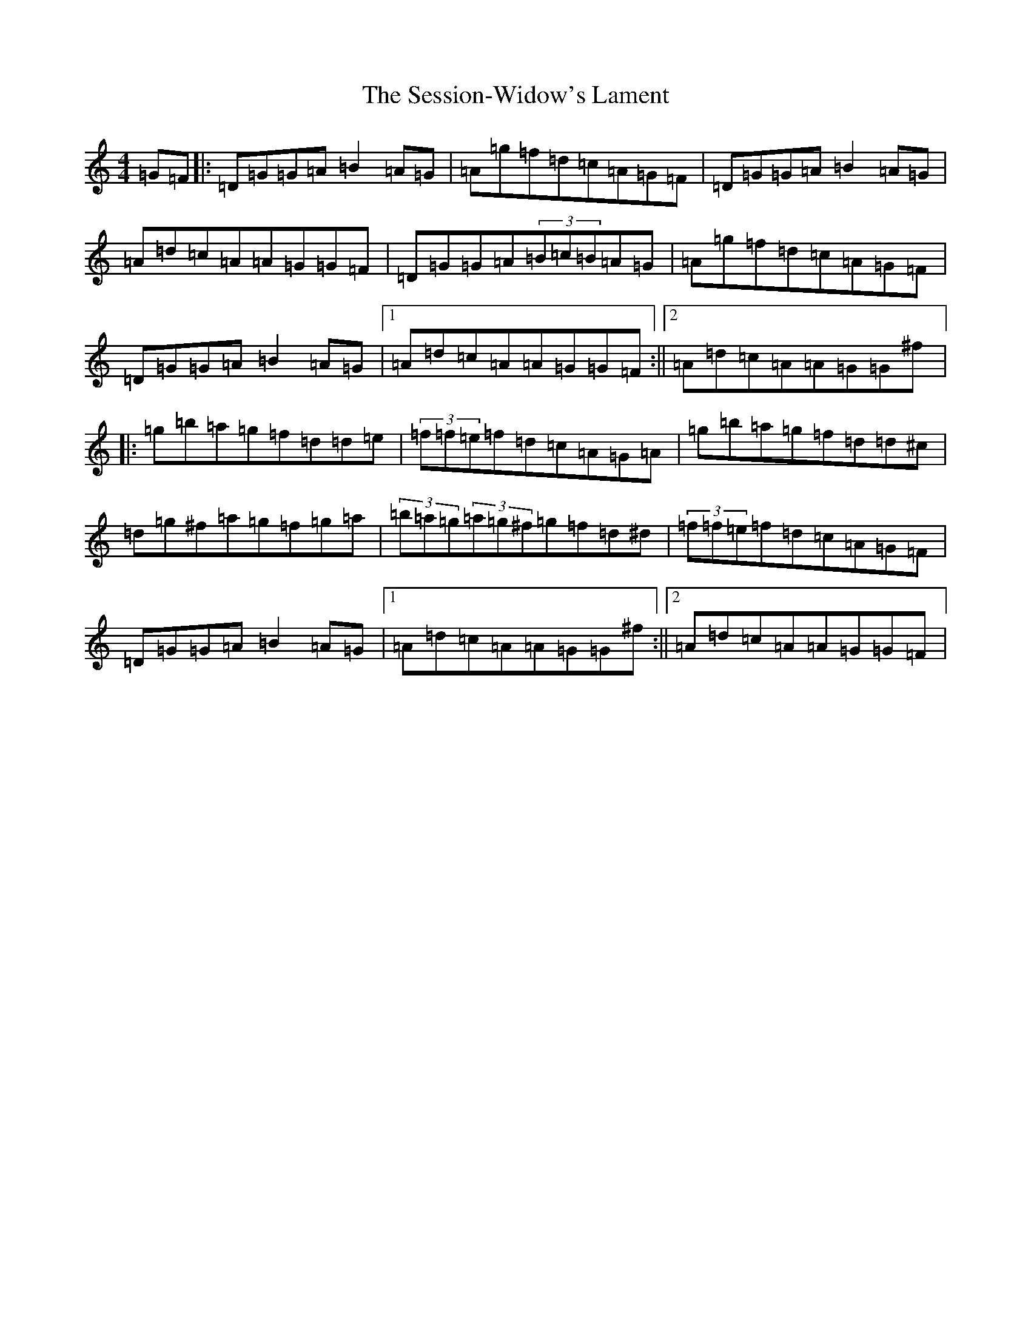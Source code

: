 X: 2677
T: Session-Widow's Lament, The
S: https://thesession.org/tunes/1419#setting1419
Z: G Major
R: jig
M:4/4
L:1/8
K: C Major
=G=F|:=D=G=G=A=B2=A=G|=A=g=f=d=c=A=G=F|=D=G=G=A=B2=A=G|=A=d=c=A=A=G=G=F|=D=G=G=A(3=B=c=B=A=G|=A=g=f=d=c=A=G=F|=D=G=G=A=B2=A=G|1=A=d=c=A=A=G=G=F:||2=A=d=c=A=A=G=G^f|:=g=b=a=g=f=d=d=e|(3=f=f=e=f=d=c=A=G=A|=g=b=a=g=f=d=d^c|=d=g^f=a=g=f=g=a|(3=b=a=g(3=a=g^f=g=f=d^d|(3=f=f=e=f=d=c=A=G=F|=D=G=G=A=B2=A=G|1=A=d=c=A=A=G=G^f:||2=A=d=c=A=A=G=G=F|